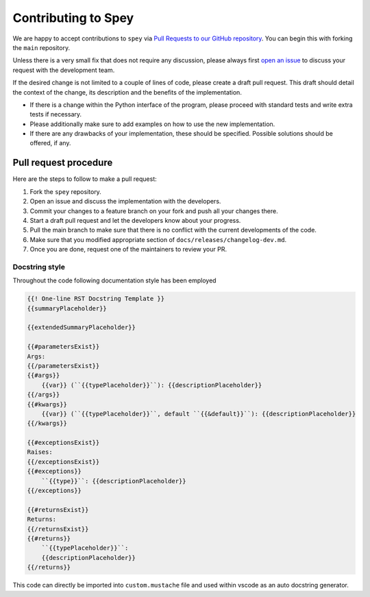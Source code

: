 Contributing to Spey
====================

We are happy to accept contributions to ``spey`` via
`Pull Requests to our GitHub repository <https://github.com/SpeysideHEP/spey/pulls>`_.
You can begin this with forking the ``main`` repository.

Unless there is a very small fix that does not require any discussion, please
always first `open an issue <https://github.com/SpeysideHEP/spey/issues/new/choose>`_
to discuss your request with the development team.

If the desired change is not limited to a couple of lines of code, please create
a draft pull request. This draft should detail the context of the change, its
description and the benefits of the implementation.

* If there is a change within the Python interface of the program, please proceed with standard tests and write extra tests if necessary.
* Please additionally make sure to add examples on how to use the new implementation.
* If there are any drawbacks of your implementation, these should be specified. Possible solutions should be offered, if any.


Pull request procedure
----------------------

Here are the steps to follow to make a pull request:

1. Fork the ``spey`` repository.
2. Open an issue and discuss the implementation with the developers.
3. Commit your changes to a feature branch on your fork and push all your changes there.
4. Start a draft pull request and let the developers know about your progress.
5. Pull the main branch to make sure that there is no conflict with the current developments of the code.
6. Make sure that you modified appropriate section of  ``docs/releases/changelog-dev.md``.
7. Once you are done, request one of the maintainers to review your PR.

Docstring style
~~~~~~~~~~~~~~~

Throughout the code following documentation style has been employed

.. code-block::

    {{! One-line RST Docstring Template }}
    {{summaryPlaceholder}}

    {{extendedSummaryPlaceholder}}

    {{#parametersExist}}
    Args:
    {{/parametersExist}}
    {{#args}}
        {{var}} (``{{typePlaceholder}}``): {{descriptionPlaceholder}}
    {{/args}}
    {{#kwargs}}
        {{var}} (``{{typePlaceholder}}``, default ``{{&default}}``): {{descriptionPlaceholder}}
    {{/kwargs}}

    {{#exceptionsExist}}
    Raises:
    {{/exceptionsExist}}
    {{#exceptions}}
        ``{{type}}``: {{descriptionPlaceholder}}
    {{/exceptions}}

    {{#returnsExist}}
    Returns:
    {{/returnsExist}}
    {{#returns}}
        ``{{typePlaceholder}}``:
        {{descriptionPlaceholder}}
    {{/returns}}

This code can directly be imported into ``custom.mustache`` file and used within 
vscode as an auto docstring generator.